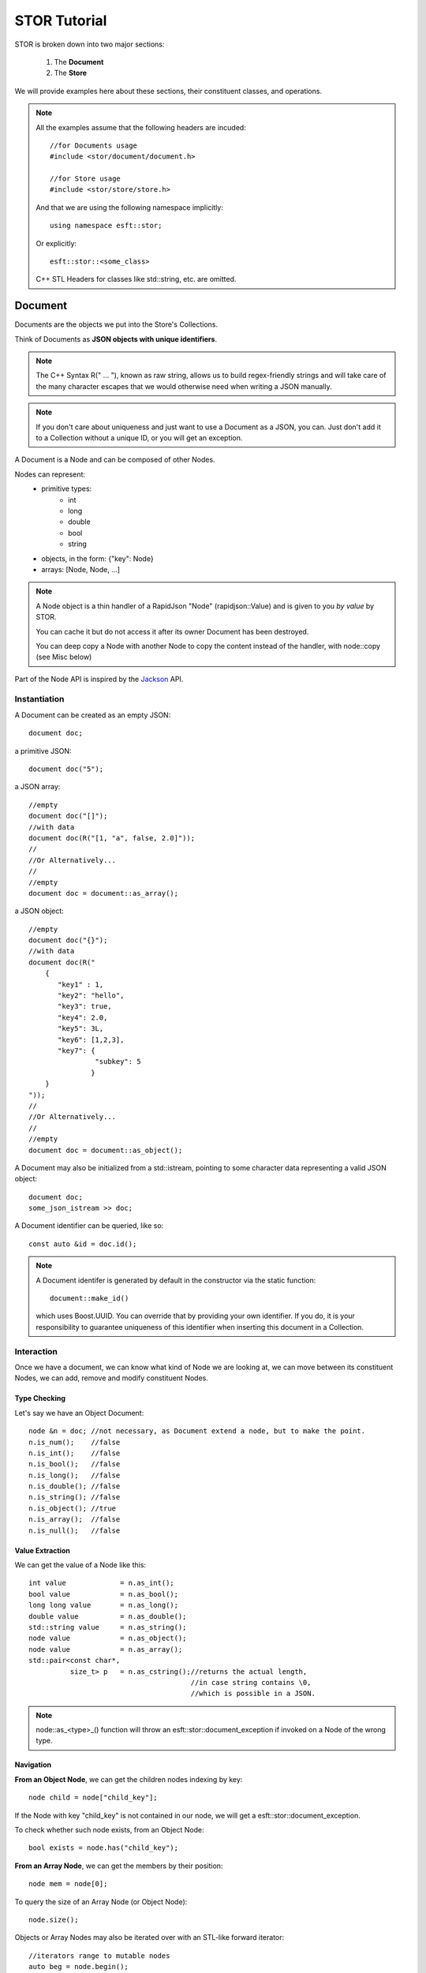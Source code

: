 .. _cpp-tut:


STOR Tutorial
=============

STOR is broken down into two major sections:

 1) The **Document** 
 2) The **Store**
 
We will provide examples here about these sections,
their constituent classes, and operations. 

.. note::
    All the examples assume that the following headers are
    incuded::
        
        //for Documents usage
        #include <stor/document/document.h>
        
        //for Store usage
        #include <stor/store/store.h>
    
    And that we are using the following namespace implicitly::
    
        using namespace esft::stor;
    
    Or explicitly::
    
        esft::stor::<some_class>
        
    C++ STL Headers for classes like std::string, etc. are omitted. 


Document
--------
Documents are the objects we put into the Store's Collections.

Think of Documents as **JSON objects with unique identifiers**.

.. note::
    The C++ Syntax R(" ... "), known as raw string, allows us to build regex-friendly strings
    and will take care of the many character escapes that we would otherwise
    need when writing a JSON manually.
    
.. note::
    If you don't care about uniqueness and just want to use a Document as a 
    JSON, you can. Just don't add it to a Collection without a unique ID, or you will get an exception.

A Document is a Node and can be composed of other Nodes.
        
Nodes can represent:
 - primitive types:
    + int
    + long
    + double
    + bool
    + string
 - objects, in the form: {"key": Node}
 - arrays: [Node, Node, ...]
 
 
.. note::
    A Node object is a thin handler of a RapidJson "Node" (rapidjson::Value) and
    is given to you `by value` by STOR. 
    
    You can cache it but do not access it after its
    owner Document has been destroyed. 
    
    You can deep copy a Node with another Node
    to copy the content instead of the handler, with node::copy (see Misc below)
    

Part of the Node API is inspired by the `Jackson <https://github.com/FasterXML/jackson>`_ API. 
    

    
Instantiation
^^^^^^^^^^^^^

A Document can be created as an empty JSON::
    
    document doc;
    
a primitive JSON::
    
    document doc("5");
    
a JSON array::

    //empty
    document doc("[]");
    //with data
    document doc(R("[1, "a", false, 2.0]"));
    //
    //Or Alternatively...
    //
    //empty
    document doc = document::as_array();
    

a JSON object::

    //empty
    document doc("{}");
    //with data
    document doc(R("
        {
           "key1" : 1,
           "key2": "hello",
           "key3": true,
           "key4": 2.0,
           "key5": 3L,
           "key6": [1,2,3],
           "key7": {
                    "subkey": 5
                   }
        }
    "));
    //
    //Or Alternatively...
    //
    //empty
    document doc = document::as_object();

A Document may also be initialized from a std::istream,
pointing to some character data representing a valid JSON object::

    document doc;
    some_json_istream >> doc;
    
    
    
A Document identifier can be queried, like so::

    const auto &id = doc.id();
    
.. note::
    A Document identifer is generated by default
    in the constructor via the static function::
    
        document::make_id()
    
    which uses Boost.UUID.
    You can override that by providing your own 
    identifier. If you do, it is your responsibility to guarantee 
    uniqueness of this identifier when inserting this
    document in a Collection.

Interaction
^^^^^^^^^^^

Once we have a document, we can know what kind of Node we 
are looking at, we can move between its constituent Nodes, 
we can add, remove and modify constituent Nodes. 

Type Checking
"""""""""""""

Let's say we have an Object Document::

    node &n = doc; //not necessary, as Document extend a node, but to make the point.
    n.is_num();    //false
    n.is_int();    //false
    n.is_bool();   //false
    n.is_long();   //false
    n.is_double(); //false
    n.is_string(); //false
    n.is_object(); //true
    n.is_array();  //false
    n.is_null();   //false 
 
Value Extraction
""""""""""""""""
 
We can get the value of a Node like this::
    
    int value             = n.as_int();
    bool value            = n.as_bool();
    long long value       = n.as_long();
    double value          = n.as_double();
    std::string value     = n.as_string();
    node value            = n.as_object();
    node value            = n.as_array();
    std::pair<const char*,
              size_t> p   = n.as_cstring();//returns the actual length,
                                           //in case string contains \0,
                                           //which is possible in a JSON.
    
.. note::
    node::as_<type>_() function will
    throw an esft::stor::document_exception if
    invoked on a Node of the wrong type.
    

Navigation
""""""""""    

**From an Object Node**, we can get the children nodes indexing by key::

    node child = node["child_key"];
    
If the Node with key "child_key" is not contained in our node, we will get a
esft::stor::document_exception. 

To check whether such node exists, from an Object Node::

    bool exists = node.has("child_key");
    
**From an Array Node**, we can get the members by their position::

    node mem = node[0];
    
To query the size of an Array Node (or Object Node)::

    node.size();
    
Objects or Array Nodes may also be iterated over with an STL-like forward iterator::

    //iterators range to mutable nodes
    auto beg = node.begin();
    auto end = node.end();
    //iterators range to immutable nodes
    auto beg = node.cbegin();
    auto end = node.cend();
    //iterating styles
    //1)
    while(beg++ != end) { auto node = *beg; }
    //2)
    std::for_each(beg, end,[]( [const] node& n){} );
    //3)
    for (; beg != end; ++beg) {auto node = *beg; }
    //4)
    for ([const] auto &n : node) {} 
    
.. note::
    For an Object Node, the iterator over its children
    may be used to get the key of a child, like so::
        
        auto child_key = some_iterator.key();

Modification
""""""""""""

**If we have a Value Node**, then we may change its value, like so::

    node = 1;
    node.is_int();//true
    
    node = 2.0;
    node.is_double();//true
    
    node = false;
    node.is_bool();//true
    
    node = "hello";
    node.is_string();//true
    
    node = 5L;
    node.is_long();//true
    
**If we have an ArrayNode**, then we may add a new node, like so::

    //let's assume node is an empty array
    node.empty();//true
    
    node.add(1);
    node[0].is_int();//true
    
    node.add(2.0);
    node[1].is_double();//true
    
    node.add(true);
    node[2].is_bool();//true
    
    node.add("hello");
    node[3].is_string();//true
    
    node.add(5L);
    node[4].is_long();//true
    
    node.add_array();
    node[5].is_array();//true
    node[5].empty();//true
    
    node.add_object();
    node[6].is_object();//true
    node[6].empty();//true
        
    
We may also add a all members of a Node Array into another, like so::

    node.add(other.cbegin(), other.cend());

Or if we have a vector of nodes `vect`::

    node.add(vect);
    
.. note::
    node::add returns a reference to the current node, so we could do the following::
    
        node
            .add(1)
            .add(2.0)
            .add(true)
            .add("hello");
    
    which would yield::

        [1, 2.0, true, "hello"]
    
We can remove Node Array members, like so::

    node.remove(node.cbegin(), node.cend());
    //which is equivalent to...
    auto it = node.cbegin();
    while (it != node.cend(){ it = node.remove(it); }
    //which is equivalent to...
    node.remove_all();
    
**If we have an Object Node**, we may add children, like so::
    
    //put key/value, with value as a primitive
    node.put("key", 1);//yields  {"key": 1}
    node.put("key", 2.0);//yields {"key": 2.0}
    node.put("key", true);//yields {"key": true}
    node.put("key", "hello");//yields {"key": "hello"}
    node.put("key", 5L);//yields {"key": 5L}
    
    //add a key "key" pointing to Node of type Object, then
    //add a key "subkey" pointing to Node of type int directly 
    //into the newly added Object Node. 
    node.with("key").put("subkey", 1);//yields {"key": {"subkey": 1}}
    
    //add a key "key" pointing to Node of type Array, then
    //add a member Node of type int directly 
    //into the newly added Array Node. 
    node.with_array("key").add(1);//yields {"key": [1]}
    
.. note::
    As noted in the above example, `node::with(key)` and `node::with_array(key)`
    return the newly added node with key `key`, so you can fluidly start modifying
    the new node. 
    
    node::put instead, like node::add above, returns a reference to the current node.
    So::
    
        node
            .put("a",1)
            .put("b",2);
    
    will yield::
    
            {
               "a": 1,
               "b": 2
            }
    
    while::
    
        node
            .put("a",1)
            .with("b").put("c", true)
                      .with_array("d").add(5L)
                                      .add(2.0);
        
    will yield::

            {
                "a": 1,
                "b": {"c": true,
                      "d": [5L, 2.0]
                     }
             }
        
We can remove Objecet Array children, like so::

    node.remove("child_key");
    //or
    node.remove(node.cbegin(), node.cend());
    //which is equivalent to...
    auto it = node.cbegin();
    while (it != node.cend(){ it = node.remove(it); }
    //which is equivalent to...
    node.remove_all();
    
Misc
^^^^

To check if an Array Node or Object Node are empty::

    node.empty();
    //or
    node.size() == 0;
    
You can get the JSON represenation of a Node with::

    auto json = node.json();

And you can overwrite the represenation of a Node with a JSON string, like so::

    std::string my_json = {"a": 1};
    node.json(my_json);
    
To deep copy the content of another Node `v`::

    node.copy(v);
    
To write the content of the Node, as a JSON, to a std::ostream `os`::

    node.write_to_stream(os);
    //or
    os << node;
    



Store
-----
A Store is made up of named Collections.
Collections contain Documents.


Create a Database
^^^^^^^^^^^^^^^^^

You can create/open an unencrypted database, like so::

    std::string path_to_db = "/some/path";
    std::string name_of_db = "my_db";
    bool remove_on_destruction = false;
    
    store my_db(path_to_db, name_of_db, remove_on_destruction);
    
.. note::
    As noted from the above example, an unencrypted store may 
    be removed from disk when the corresponding `store` object goes
    out of scope and is destroyed. 
    
Or if you compiled STOR with -DSTOR_CRYPTO=ON option, you may do::

    std::string path_to_db = "/some/path";
    std::string name_of_db = "my_db";
    std::string my_key = "123456789abcdefg";//16 len string
    std::unique_ptr<access_manager> am{new access_manager{my_key}};
    
    store my_db(path_to_db, name_of_db, std::move(am));


Create/Remove Collections
^^^^^^^^^^^^^^^^^^^^^^^^^

Once a database instance has been initialized, we can create or access 
a Collection by the name of the collection::

    auto &my_collection = my_db["my_collection"];
    
In the above example, "my_collection" is created if it didn't exist or 
is returned if it already existed. To check if a collection exists without
having to create, you can use::

    my_db.has("my_collection");
    
To remove a collection you can instead do::

    my_db.remove("my_collection");
    
.. note::
    Collections are always returned by reference, as it is the Database that owns 
    them and frees the associated resources upon destruction. 

CRUD Documents in a Collection
^^^^^^^^^^^^^^^^^^^^^^^^^^^^^^

Once we have a Collection, we can **C**\ reate, **R**\ ead, **U**\ pdate, **D**\ elete Documents
within.

Given some Document `doc`, initialized as shown in the above section, we can *upsert* it
(update it if it exists, or insert it if it doesn't), like so::

    my_collection.put(my_doc);
    
.. note::
    Note how this operation replaces an existing document. This is determined by the doc.id(),
    which is used as "primary key". This is why it's important for these IDs to be unique, or 
    data would be lost. 

You can remove it, like so::

    my_collection.remove(doc);
    //or
    my_collection.remove(doc.id());
    
Or check for a document existence::

    my_collection.has(doc.id());
    
You can also get a document by its ID::

    auto my_doc = my_collection["some_unique_doc_id"];

An example of how to use these functions could be the following::

    std::string my_doc_id = "some_unique_doc_id";
    
    auto doc_to_update = my_collection[my_doc_id];
    doc_to_update.with("new_obj").put("important reminder", "buy candies");
    
    my_collection.put(doc_to_update);


Queries
^^^^^^^

Documents can be extracted from a Collection by more than just their IDs.
We can define some "indices" to fields of a Document and query them by those fields.


Indices
"""""""

An index role is to point to some field of a Document, so that a Collection may be aware 
of this field when inserting a Document and use it to facilitate querying of Documents by
that field.

This of an Index like a "dot-separated path" to a field:

Given a Document `doc` with the below JSON representation::

    doc = {
                "a": 1,
                "b": "hello"
                "c": {"sub", 5}
           }

We would be able to query documents by key "a", "b", and "sub" with the following indexex::

    index_path("a");
    index_path("b");
    index_path("c.sub");
    

.. note::

    In the current implementation, we can only practically index "primitive" fields.
    What this means is that the index will have to point to a primitive Node within a Document
    and not an Object or an Array Node. 
    
    i.e.
    
    Given::
    
        doc = {
                "a": 1,
                "b": {"ba": 3},
                "c": [1,2,3]
              }
              
    The following indices will produce desirable results, given the operations introduced below::
        
            index_path("a");
            index_path("b.ba")
            
    While these won't::
        
            index_path("b");
            index_path("c");

    
    Future implementations may change this, for example, by allowing to index an Array Node and 
    check for the existence of a value within its members by using the **$in** operator. 
    

To register an Index with a collection, you can do::

    my_collection.add_index(index_path("some.path.to.field"));
    //or more simply
    my_collection.add_index("some.path.to.field");

Multiple indices may be registered at once, like so::

    //some range of iterators `beg` and `end` pointing to
    //valid index_path or strings convertible to index_path
    my_collection.add_indices(beg, end);
    
    //some STL-like container `container` (with begin(), end() functions) 
    my_collection.add_indices(container);
    
Finally, indices may be removed, like so::

    my_collection.clear_indices();
    
And queried, like so::

    const auto &index_set = my_collection.indices();
    for (const auto &index: index_set){
        std::cout << index.str() << "\n";
    }
    


Supported Query Operations
""""""""""""""""""""""""""

Below, we will present the currently implemented querying operations. 
The syntax for these operations is influenced by that of `MongoDB <https://docs.mongodb.com/>`_

    
Queries are performed, like so::

    query = /** a Document of type Object Node with a JSON 
            represenation matching a valid `Query Object` **/
    auto matching_documents_set = my_collection.find( query );
    
Query Objects can be divided into two families of operations::

                 |---Leaf Operations: [ "$eq", "$neq", "$gt', "$gte", "$lt', "$lte" ]
 Operation-------|
                 |---Node Operations: [ "$and", "$or" ]

General Query Syntax:
                 
 - Leaf Operations::
    
    { "$<leaf_operator>": {"<index_path>": <value>} }
 
 - Node Operations (or Aggregating Operations)::
    
     { "$<node_operator>": [ <Operation>, <Operation> ] }
     
     
Now, let's explore some examples.

Let's use the following JSON represenations of Documents::

  +------------------+------------------+
  |    Document A    |    Document B    |
  +------------------+------------------+
  |{                 |{                 |
  |    "a": 1,       |    "a": 2,       |
  |    "z": true,    |    "z": true,    |
  |    "sub": {      |    "sub": {      |
  |      "b": "aaa"  |      "b": "baa"  |
  |    }             |    }             |
  |}                 |}                 |
  +------------------+------------------+
  
Let's assume that both these Documents have been added in the collection `my_collection`
and that the following indices have been registered::

    my_collection.add_indices(std::vector<index_path>{"a", "z", "sub.b"});

Operations:
    
 - Equality::
       
       //returns set with: Document A
       my_collection.find(R"( {"$eq": {"a": 1}} )");
       
       //returns set with: Document B
       my_collection.find(R"( {"$eq": {"sub.b": "baa"}} )");
       
       //returns set with: Nothing
       >> my_collection.find(R"( {"$eq": {"a": 5}} )");
       
  
    
 - Non-Equality::
       
       //returns set with: Document B
       my_collection.find(R"( {"$neq": {"a": 1}} )");
       
       //returns set with: Document A
       my_collection.find(R"( {"$neq": {"a": 2}} )");
       
       //returns set with: Document A, B
       my_collection.find(R"( {"$neq": {"a": 5}} )");
       
       //returns set with: Nothing
       my_collection.find(R"( {"$neq": {"z": true}} )");

 
 - Greater Than::
       
       //returns set with: Document B
       my_collection.find(R"( {"$gt': {"a": 1}} )");
       
       //returns set with: Document A, B
       my_collection.find(R"( {"$gt': {"a": 0}} )");
       
       //returns set with: Nothing
       >> my_collection.find(R"( {"$gt': {"a": 2}} )");
       
       
 - Greater-Equal Than::
       
       //returns set with: Document A, B
       my_collection.find(R"( {{"$gte": {"a": 1}} )");
       
       //returns set with: Document B
       >> my_collection.find(R"( {{"$gte": {"a": 2}} )");
       
       //returns set with: Nothing
       my_collection.find(R"( {{"$gte": {"a": 3}} )");
       
 - Less Than::
       
       //returns set with: Nothing
       my_collection.find(R"( {{"$lt': {"a": 1}} )");
       
       //returns set with: Document A
       my_collection.find(R"( {{"$lt': {"a": 2}} )");
       
       //returns set with: Document A,B
       my_collection.find(R"( {{"$lt': {"a": 3}} )");
       
       
 - Less-Equal Than::
       
       //returns set with: Document A
       my_collection.find(R"( {{"$lte": {"a": 1}} )");
       
       //returns set with: Document A, B
       my_collection.find(R"( {{"$lte": {"a": 2}} )");
       
       //returns set with: Nothing
       my_collection.find(R"( {{"$lte": {"a": 0} )");
       
 - OR::
        
       //returns set with: Document A, B
       my_collection.find(R"(  
                               {
                                 "$or": [
                                           {"$eq":  {"sub.b": "aaa"}},
                                           {"$eq":  {"sub.b": "baa"}}
                                        ]   
                               }
                            )");
       
 - AND::
       
       //returns set with: Document A
       my_collection.find(R"(  
                               {
                                 "$and": [
                                           {"$eq":  {"z": true}},
                                           {"$neq": {"a": 2}   }
                                         ]
                               }
                            )");
       
       //returns set with: Document A,B
       my_collection.find(R"(  
                               {
                                 "$and": [
                                           {"$eq":  {"z": true}},
                                           {
                                             "$or": [
                                                       {"$eq":  {"sub.b": "aaa"}},
                                                        {"$eq":  {"sub.b": "baa"}}
                                                    ]   
                                           }
                                         ]
                               }
                            )");
       
       

       
       

Backup/Restoration of a Collection
^^^^^^^^^^^^^^^^^^^^^^^^^^^^^^^^^^

We can write the content of a Collection to some std::ostream `os` for backup, like so::

    bool keep_indices = false;//choose whether you want to backup the indices as well
    my_collection.deflate(os, keep_indices);
    
And restore it with an std::istream `is` pointing to data created by a previous deflation, like so::

    my_collection.inflate(is);
    
.. warning::
    The current implementation will not preserve encryption with these operations, so your database
    will be deflated unencrypted. Future implementation will change this and keep the deflated data
    encrypted. For now, be aware of this limitation.
    
    

Misc
^^^^

Sync/Async
""""""""""

Write operations against a Database collections may happen in a synchronous or asynchronous fashion,
as defined by LevelDB. 

By default, a store is initialized in "async" mode. You can change that by doing::

    my_db.set_async(false);

Or switch it back to async::
    
    my_db.set_async(true);
    
You can check the current mode, like so::

    bool async = my_db.is_async();
    

